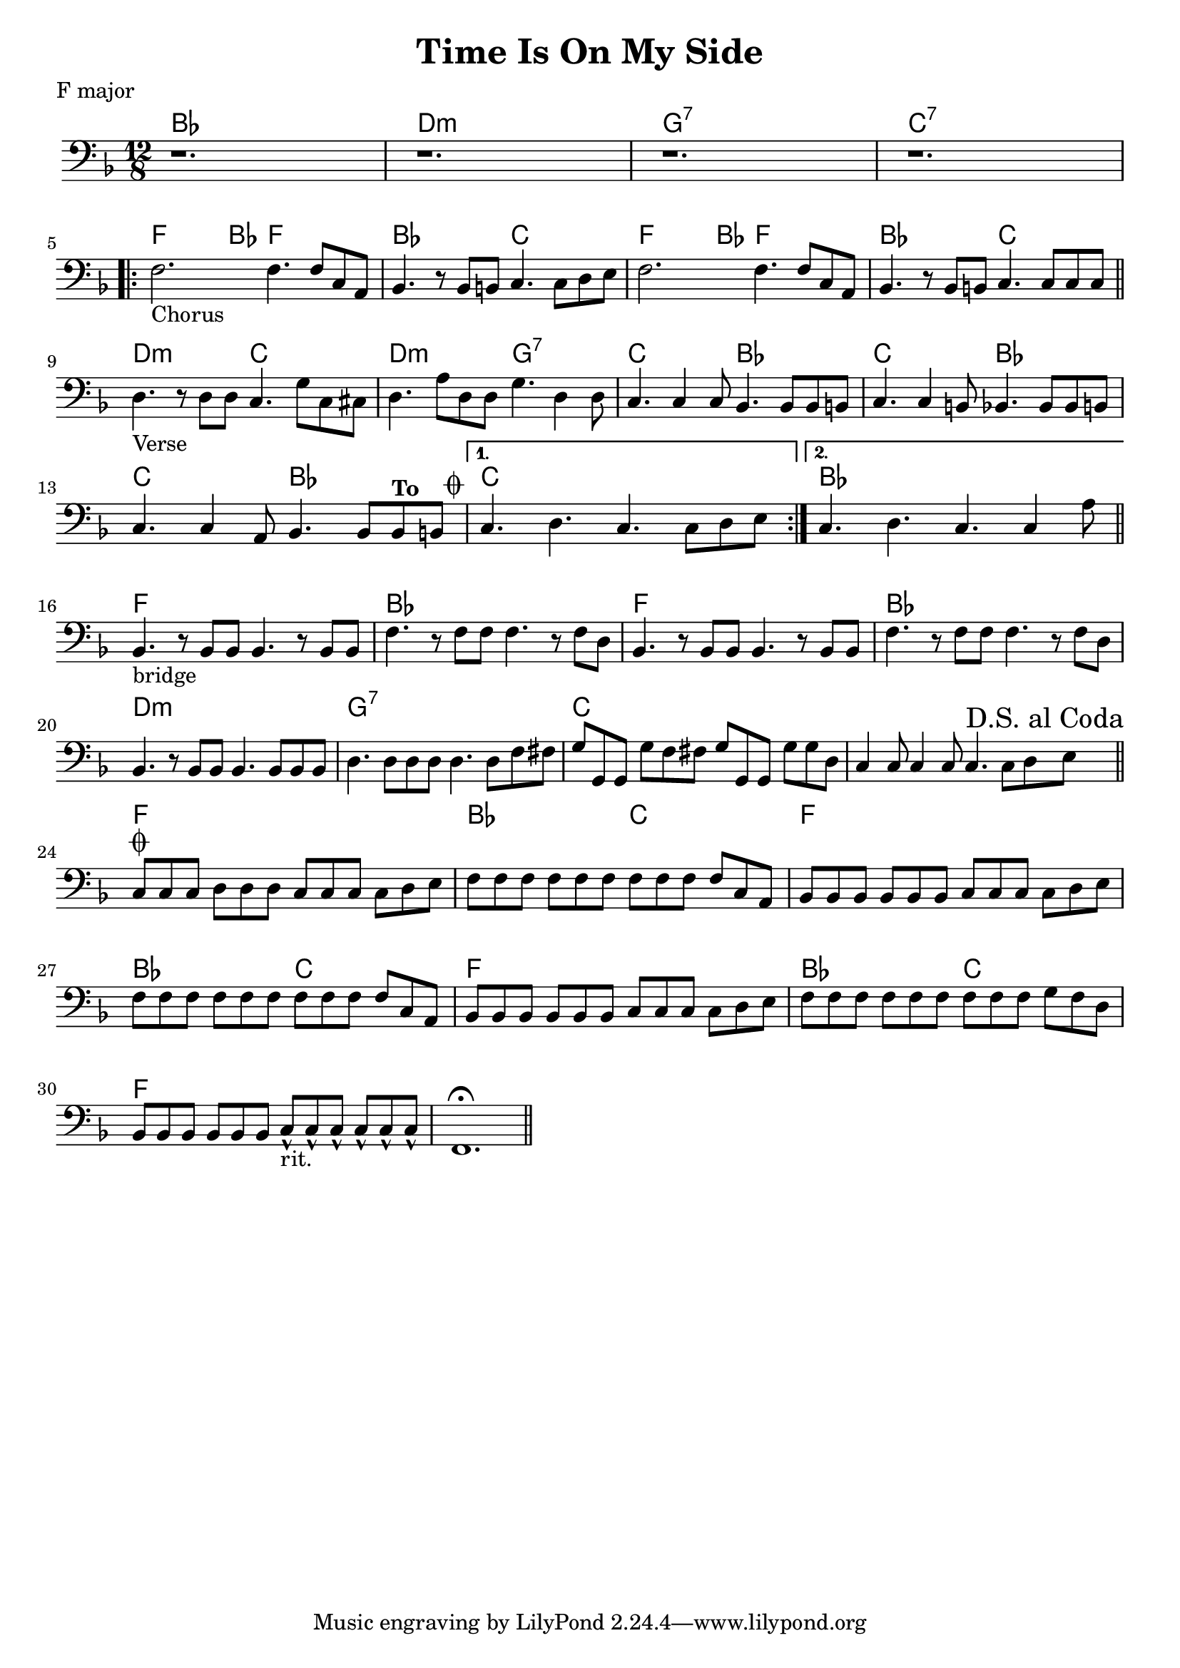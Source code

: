 \version "2.18.0"

\paper{
 indent = 0.1\cm
ragged-bottom=##t
ragged-last = ##t
}

%#(set-global-staff-size 24)
%\override-lines #'(baseline-skip . 4.0 )

\header{
% Center aligned, topmost
title = "Time Is On My Side"  % centered
%subtitle="subtitle" 
%subsubtitle="subsubtitle"
%instrument="lead"  % centered, below other three

% right aligned, top to bottom
%composer = "Composer" % topmost, right-aligned
%arranger = "Arr" % 2nd from top, right-aligned
%opus = 

%left aligned top to bottom
poet = "F major" % for lead sheets I like to put the key here
%meter = "~180 BPM" % for lead sheets I put the tempo here
%piece = 
}

introChords = \chordmode{
  bes1. d1.:m g1.:7 c1.:7
}
chorusChords= \chordmode{
    %f4. \mark \markup { \musicglyph #"scripts.segno" }   ~ f4 bes8 f2. |
    f4.  ~ f4 bes8 f2. |
    bes2. c2. |
    f4. ~ f4 bes8 f2. |
    bes2. c2. |
}
verseChords=\chordmode{
  d2.:m c2. |
  d2.:m g2.:7 |
  c2.  bes2. |
  c2. bes2. |
  c2. bes2. |
  c1.
}
bridgeChords=\chordmode{
  bes1. 
  f1.
  bes1.
  f1.
  bes1.
  d1.:m
  g1.:7
  c1.
}
codaChords=\chordmode{
  c1.
  f1.
  bes2. c2. 
  f1.
  bes2. c2.
  f1.
  bes2. c2.
  f1.
}

introBass = {
  r1.
  r1.
  r1.
  r1. 
  \break
}
chorusBass = {
  \relative c {
    
    f2.-"Chorus" f4. f8 c a |
    bes4. r8 bes b c4. c8 d e |
    f2. f4. f8 c a |
    bes4. r8 bes b c4. c8 c c |
    \bar "||"
    \break
  }
}

verseBass={
  \relative c {
    d4.-"Verse" r8 d d c4. g'8 c,8 cis |
    d4. a'8 d,8 d g4. d4 d8 |
    c4. c4 c8 bes4. bes8 bes b |
    c4. c4 b8 bes4. bes8 bes b |
    c4. c4 a8 bes4. bes8 bes^\markup{ \bold "To " " " \raise #1.1 \musicglyph #"scripts.coda" } b 
    |
    % back to verse: c4. d4. c4. c8 d e
    %to bridge: c4. d4. c4. c4 a8 
    
  }
}


bridgeBass = {
  \relative c {
    bes4.-"bridge" r8 bes8 bes bes4. r8 bes8 bes8 |
    f'4. r8 f8 f f4. r8 f8 d8 |
    bes4. r8 bes8 bes bes4. r8 bes8 bes8 |
    f'4. r8 f8 f f4. r8 f8 d8 |
    bes4. r8 bes8 bes bes4. bes8 bes8 bes8 |
    d4. d8 d8 d8  d4. d8 f8 fis8 |
    
    g8 g,8 g8 g'8 f8 fis8  g8 g,8 g8 g'8 g8 d |
    c4 c8 c4 c8 c4. c8 d \mark \markup{ "D.S. al Coda"} e  \bar "||"
    \break
  }
}

codaBass = {
  \relative c{
    c8\coda c c d8 d d c8 c c c8 d e |
    f8 f f f8 f f f8 f f f8 c a |
    bes8 bes bes bes8 bes bes c8 c c c8 d e |
    f8 f f f8 f f f8 f f f8 c a |
    bes8 bes bes bes8 bes bes c8 c c c8 d e |
    f8 f f f8 f f f8 f f g8 f d |
    bes8 bes bes bes8 bes bes c8-^-"rit." c-^ c-^ c8-^ c-^ c-^ |
    f,1.\fermata \bar "||"
  }
}

% achords = \chordmode {
%   g2. g2. a2.:m a4.:m d4.
%   g2. g2. a4.:m g2.
% }



%melody = \relative c' {
%  \clef treble
%  \key <++> \major
%  \time 4/4
%  
%  f4 e8[ c] d4 g
%  a2 ~ a
%}

%harmonies = \chordmode {
%  a4:7 a4:7 a4:7 a4:7
% d4:7 d4:7 a4:7 a4:7
% e4:7 d4:7 a4:7 e4:7
%}

keysig={ \key e \major }
timesig={ \numericTimeSignature \time 4/4 }

\score {
  <<
    \new ChordNames {
      \set chordChanges = ##t
      \introChords
      \repeat volta 2 {
	\chorusChords
	\verseChords
      }
      \bridgeChords
      \codaChords
    }
    \new Staff {
      \key f \major 
      \time 12/8 
      \clef "bass"
      \introBass
      \repeat volta 2 {
	\chorusBass
	\verseBass
      }
      \alternative{
	{c4. d4. c4. c8 d e}
	{ c4. d4. c4. c4 a8  \bar "||"}
      }
      \break
      \bridgeBass
      \codaBass
    }
>>
  
  \layout{ }
}


